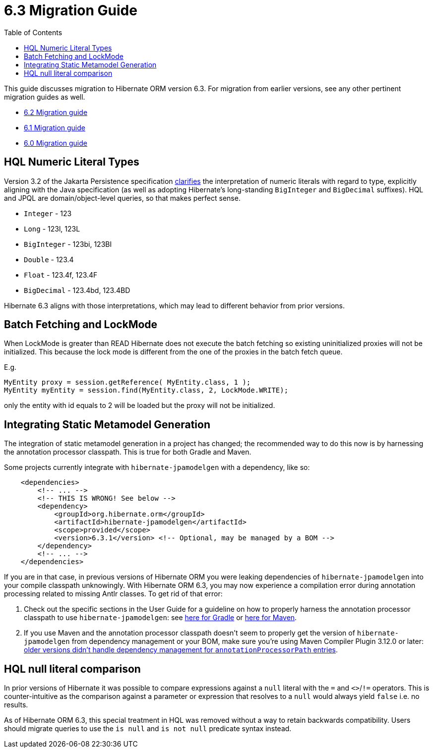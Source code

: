 = 6.3 Migration Guide
:toc:
:toclevels: 4
:docsBase: https://docs.jboss.org/hibernate/orm
:versionDocBase: {docsBase}/6.3
:userGuideBase: {versionDocBase}/userguide/html_single/Hibernate_User_Guide.html
:userGuideBase_6_4: {docsBase}/6.4/userguide/html_single/Hibernate_User_Guide.html
:javadocsBase: {versionDocBase}/javadocs


This guide discusses migration to Hibernate ORM version 6.3. For migration from
earlier versions, see any other pertinent migration guides as well.

* link:{docsBase}/6.2/migration-guide/migration-guide.html[6.2 Migration guide]
* link:{docsBase}/6.1/migration-guide/migration-guide.html[6.1 Migration guide]
* link:{docsBase}/6.0/migration-guide/migration-guide.html[6.0 Migration guide]

[[hql-numeric-literal-types]]
== HQL Numeric Literal Types

Version 3.2 of the Jakarta Persistence specification
https://github.com/jakartaee/persistence/issues/423[clarifies] the interpretation of
numeric literals with regard to type, explicitly aligning with the Java specification (as well
as adopting Hibernate's long-standing `BigInteger` and `BigDecimal` suffixes).
HQL and JPQL are domain/object-level queries, so that makes perfect sense.

* `Integer` - 123
* `Long` - 123l, 123L
* `BigInteger` - 123bi, 123BI
* `Double` - 123.4
* `Float` - 123.4f, 123.4F
* `BigDecimal` - 123.4bd, 123.4BD

Hibernate 6.3 aligns with those interpretations, which may lead to different behavior
from prior versions.


[[batch-fetching-changes]]
== Batch Fetching and LockMode

When LockMode is greater than READ Hibernate does not execute the batch fetching so existing uninitialized proxies will not be initialized.
This because the lock mode is different from the one of the proxies in the batch fetch queue.

E.g.

```java
MyEntity proxy = session.getReference( MyEntity.class, 1 );
MyEntity myEntity = session.find(MyEntity.class, 2, LockMode.WRITE);
```

only the entity with id equals to 2 will be loaded but the proxy will not be initialized.

[[metamodel-generation]]
== Integrating Static Metamodel Generation

The integration of static metamodel generation in a project has changed; the recommended way to do this now is by harnessing the annotation processor classpath. This is true for both Gradle and Maven.

Some projects currently integrate with `hibernate-jpamodelgen` with a dependency, like so:

[source,xml]
----
    <dependencies>
        <!-- ... -->
        <!-- THIS IS WRONG! See below -->
        <dependency>
            <groupId>org.hibernate.orm</groupId>
            <artifactId>hibernate-jpamodelgen</artifactId>
            <scope>provided</scope>
            <version>6.3.1</version> <!-- Optional, may be managed by a BOM -->
        </dependency>
        <!-- ... -->
    </dependencies>
----

If you are in that case, in previous versions of Hibernate ORM you were leaking dependencies of `hibernate-jpamodelgen` into your compile classpath unknowingly.
With Hibernate ORM 6.3, you may now experience a compilation error during annotation processing related to missing Antlr classes.
To get rid of that error:

1. Check out the specific sections in the User Guide for a guideline on how to properly harness the annotation processor classpath to use `hibernate-jpamodelgen`:
   see {userGuideBase}#tooling-gradle-modelgen[here for Gradle] or {userGuideBase_6_4}#tooling-maven-modelgen[here for Maven].
2. If you use Maven and the annotation processor classpath doesn't seem to properly get the version of `hibernate-jpamodelgen` from dependency management or your BOM,
   make sure you're using Maven Compiler Plugin 3.12.0 or later:
   https://issues.apache.org/jira/browse/MCOMPILER-391[older versions didn't handle dependency management for `annotationProcessorPath` entries].

[[hql-null-literal-comparison]]
== HQL null literal comparison

In prior versions of Hibernate it was possible to compare expressions against a `null` literal with the `=` and `<>`/`!=`
operators. This is counter-intuitive as the comparison against a parameter or expression that resolves to a `null` would
always yield `false` i.e. no results.

As of Hibernate ORM 6.3, this special treatment in HQL was removed without a way to retain backwards compatibility.
Users should migrate queries to use the `is null` and `is not null` predicate syntax instead.

